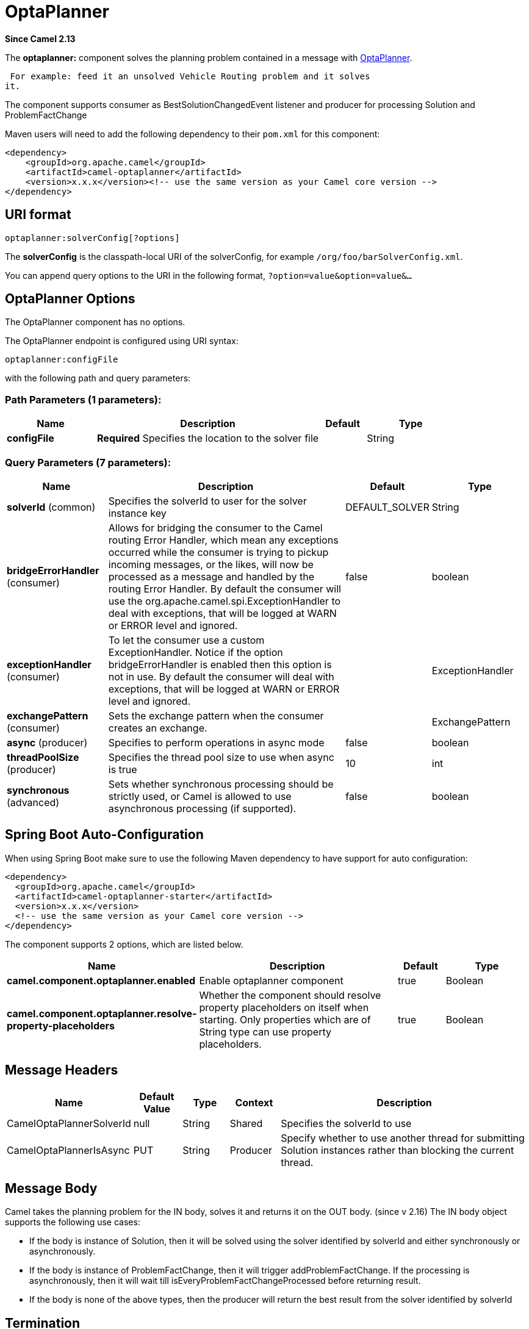 [[optaplanner-component]]
= OptaPlanner Component
:docTitle: OptaPlanner
:artifactId: camel-optaplanner
:description: Solves the planning problem contained in a message with OptaPlanner.
:since: 2.13
:component-header: Both producer and consumer are supported

*Since Camel {since}*


The *optaplanner:* component solves the planning problem contained in a
message with http://www.optaplanner.org/[OptaPlanner].

 For example: feed it an unsolved Vehicle Routing problem and it solves
it.

The component supports consumer as BestSolutionChangedEvent listener and
producer for processing Solution and ProblemFactChange

Maven users will need to add the following dependency to their `pom.xml`
for this component:

[source,xml]
------------------------------------------------------------------------------------
<dependency>
    <groupId>org.apache.camel</groupId>
    <artifactId>camel-optaplanner</artifactId>
    <version>x.x.x</version><!-- use the same version as your Camel core version -->
</dependency>
------------------------------------------------------------------------------------

== URI format

[source,java]
----------------------------------
optaplanner:solverConfig[?options]
----------------------------------

The *solverConfig* is the classpath-local URI of the solverConfig, for
example `/org/foo/barSolverConfig.xml`.

You can append query options to the URI in the following format,
`?option=value&option=value&...`

== OptaPlanner Options


// component options: START
The OptaPlanner component has no options.
// component options: END



// endpoint options: START
The OptaPlanner endpoint is configured using URI syntax:

----
optaplanner:configFile
----

with the following path and query parameters:

=== Path Parameters (1 parameters):


[width="100%",cols="2,5,^1,2",options="header"]
|===
| Name | Description | Default | Type
| *configFile* | *Required* Specifies the location to the solver file |  | String
|===


=== Query Parameters (7 parameters):


[width="100%",cols="2,5,^1,2",options="header"]
|===
| Name | Description | Default | Type
| *solverId* (common) | Specifies the solverId to user for the solver instance key | DEFAULT_SOLVER | String
| *bridgeErrorHandler* (consumer) | Allows for bridging the consumer to the Camel routing Error Handler, which mean any exceptions occurred while the consumer is trying to pickup incoming messages, or the likes, will now be processed as a message and handled by the routing Error Handler. By default the consumer will use the org.apache.camel.spi.ExceptionHandler to deal with exceptions, that will be logged at WARN or ERROR level and ignored. | false | boolean
| *exceptionHandler* (consumer) | To let the consumer use a custom ExceptionHandler. Notice if the option bridgeErrorHandler is enabled then this option is not in use. By default the consumer will deal with exceptions, that will be logged at WARN or ERROR level and ignored. |  | ExceptionHandler
| *exchangePattern* (consumer) | Sets the exchange pattern when the consumer creates an exchange. |  | ExchangePattern
| *async* (producer) | Specifies to perform operations in async mode | false | boolean
| *threadPoolSize* (producer) | Specifies the thread pool size to use when async is true | 10 | int
| *synchronous* (advanced) | Sets whether synchronous processing should be strictly used, or Camel is allowed to use asynchronous processing (if supported). | false | boolean
|===
// endpoint options: END
// spring-boot-auto-configure options: START
== Spring Boot Auto-Configuration

When using Spring Boot make sure to use the following Maven dependency to have support for auto configuration:

[source,xml]
----
<dependency>
  <groupId>org.apache.camel</groupId>
  <artifactId>camel-optaplanner-starter</artifactId>
  <version>x.x.x</version>
  <!-- use the same version as your Camel core version -->
</dependency>
----


The component supports 2 options, which are listed below.



[width="100%",cols="2,5,^1,2",options="header"]
|===
| Name | Description | Default | Type
| *camel.component.optaplanner.enabled* | Enable optaplanner component | true | Boolean
| *camel.component.optaplanner.resolve-property-placeholders* | Whether the component should resolve property placeholders on itself when starting. Only properties which are of String type can use property placeholders. | true | Boolean
|===
// spring-boot-auto-configure options: END



== Message Headers

[width="100%",cols="10%,10%,10%,10%,60%",options="header",]
|=======================================================================
|Name |Default Value |Type |Context |Description

|CamelOptaPlannerSolverId |null |String |Shared |Specifies the solverId to use

|CamelOptaPlannerIsAsync |PUT |String |Producer |Specify whether to use another thread for submitting Solution instances
rather than blocking the current thread.
|=======================================================================

== Message Body

Camel takes the planning problem for the IN body, solves it and returns
it on the OUT body. (since v 2.16) The IN body object supports the following use cases:

* If the body is instance of Solution, then it will be solved using the
solver identified by solverId and either synchronously or
asynchronously.
* If the body is instance of ProblemFactChange, then it will trigger
addProblemFactChange. If the processing is asynchronously, then it will
wait till isEveryProblemFactChangeProcessed before returning result.
* If the body is none of the above types, then the producer will return
the best result from the solver identified by solverId

== Termination

The solving will take as long as specified in the `solverConfig`.

[source,xml]
-----------------------------------------------------------------------------
<solver>
  ...
  <termination>
    <!-- Terminate after 10 seconds, unless it's not feasible by then yet -->
    <terminationCompositionStyle>AND</terminationCompositionStyle>
    <secondsSpentLimit>10</secondsSpentLimit>
    <bestScoreLimit>-1hard/0soft</bestScoreLimit>
  </termination>
  ...
<solver>
-----------------------------------------------------------------------------

 

=== Samples

Solve an planning problem that's on the ActiveMQ queue with OptaPlanner:

[source,java]
--------------------------------------------------
from("activemq:My.Queue").
  .to("optaplanner:/org/foo/barSolverConfig.xml");
--------------------------------------------------

Expose OptaPlanner as a REST service:

[source,java]
-------------------------------------------------------
from("cxfrs:bean:rsServer?bindingStyle=SimpleConsumer")
  .to("optaplanner:/org/foo/barSolverConfig.xml");
-------------------------------------------------------
